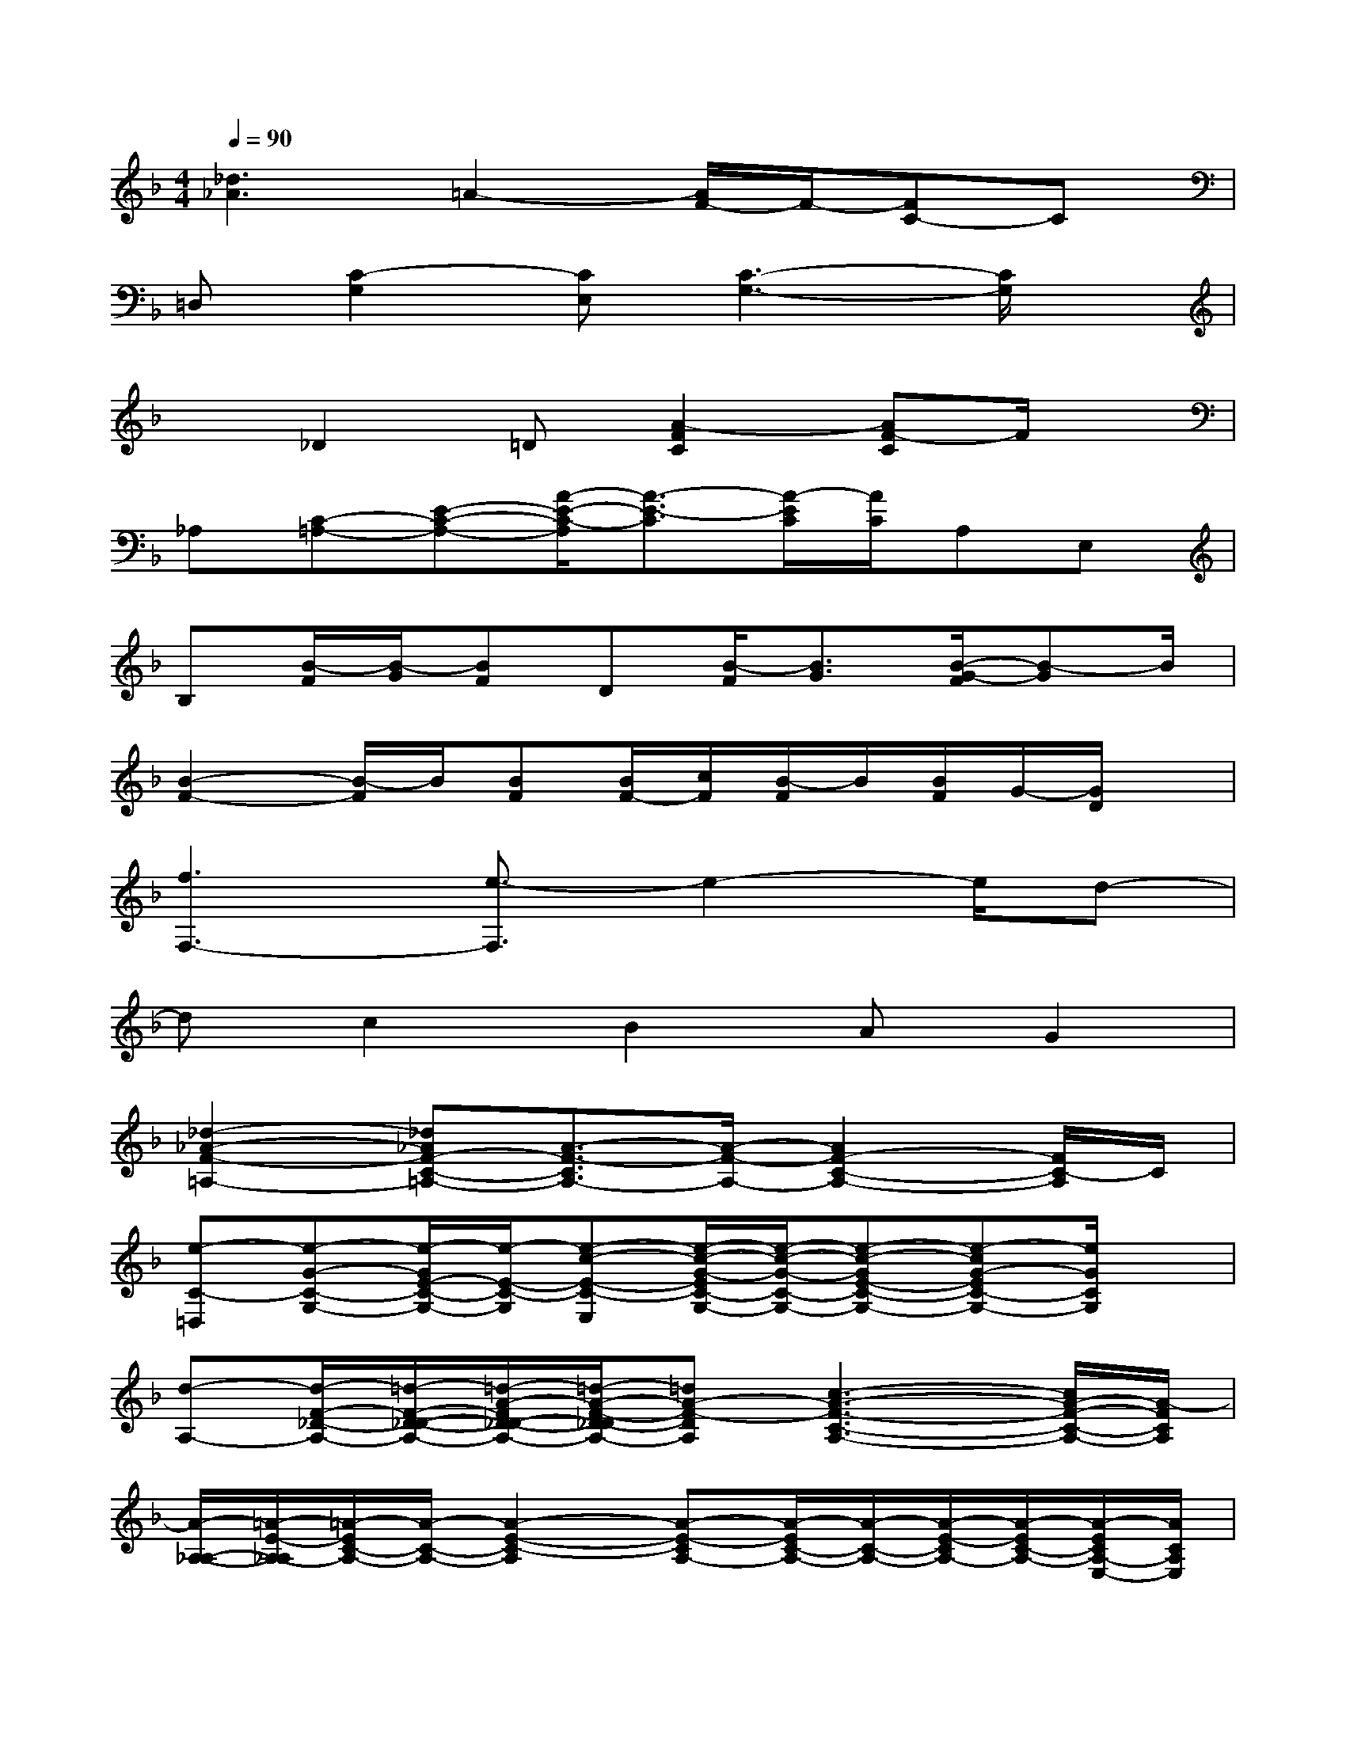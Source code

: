 X:1
T:
M:4/4
L:1/8
Q:1/4=90
K:F%1flats
V:1
[_d3_A3]=A2-[A/2F/2-]F/2-[FC-]C|
=D,[C2-G,2][CE,][C3-G,3-][C/2G,/2]x/2|
x_D2=D[A2-F2C2][AF-C]F/2x/2|
_A,[C-=A,-][E-C-A,-][A/2-E/2-C/2-A,/2][A3/2-E3/2-C3/2][A/2-E/2C/2][A/2C/2]A,E,|
B,[B/2-F/2][B/2-G/2][BF]D[B/2-F/2][B3/2G3/2][B/2-G/2-F/2][B-G]B/2|
[B2-F2-][B/2-F/2]B/2[BF][B/2F/2-][c/2F/2][B/2-F/2]B/2[B/2F/2]G/2-[G/2D/2]x/2|
[f3F,3-][e3/2-F,3/2]e2-e/2d-|
dc2B2AG2|
[_d2-_A2-F2-=A,2-][_d_AF-C-=A,-][A3/2-F3/2-C3/2A,3/2-][A/2-F/2-A,/2-][A2F2-C2-A,2-][F/2C/2-A,/2]C/2|
[e-C-=D,][e-G-C-G,-][e/2-G/2E/2-C/2-G,/2-][e/2-E/2-C/2-G,/2][e-c-E-C-E,][e/2-c/2-G/2-E/2C/2-G,/2-][e/2-c/2-G/2-C/2-G,/2-][e-c-GE-C-G,-][e-cG-EC-G,-][e/2G/2C/2G,/2]x/2|
[d-A,-][d/2-F/2-_D/2-A,/2-][=d/2-F/2-D/2-_D/2-A,/2-][=d/2-A/2-F/2D/2-_D/2-A,/2-][=d/2-A/2-F/2-D/2-_D/2A,/2-][=dA-F-DA,][c3-A3-F3-C3-A,3-][c/2A/2-F/2-C/2-A,/2-][A/2-F/2C/2A,/2]|
[A/2-A,/2-_A,/2-][=A/2-E/2-A,/2-_A,/2][=A/2-E/2C/2-A,/2-][A/2-C/2-A,/2-][A2-E2-C2-A,2][A-E-CA,-][A/2-E/2C/2-A,/2-][A/2-C/2-A,/2-][A/2-E/2-C/2A,/2-][A/2-E/2C/2-A,/2-][A/2-E/2C/2A,/2-E,/2-][A/2C/2A,/2E,/2]|
[B/2-B,/2-][B/2-F/2-B,/2-][B/2-F/2-D/2-B,/2-][B/2-G/2F/2D/2-B,/2-][B/2-F/2-D/2B,/2-][BF-D-B,][F/2D/2][g/2-B/2-F/2G,/2-][g/2-B/2-G/2-D/2-G,/2-][g/2-B/2-G/2-D/2B,/2-G,/2-][g/2-B/2G/2-B,/2-G,/2-][g/2-B/2-G/2-F/2D/2-B,/2G,/2-][g/2-B/2-G/2-D/2B,/2-G,/2-][g/2-B/2-G/2-D/2-B,/2G,/2-][g/2B/2G/2D/2-G,/2]|
[c/2-B/2-F/2-D/2C,/2-][c/2-B/2-F/2-D/2-C,/2-][c/2-B/2-F/2-D/2-B,/2-C,/2-][c/2-B/2-G/2-F/2-D/2B,/2-C,/2-][c/2-B/2-G/2-F/2D/2-B,/2C,/2-][c/2-B/2G/2-D/2B,/2-C,/2-][c/2-B/2-G/2-F/2-D/2-B,/2C,/2-][c/2-B/2G/2-F/2D/2-B,/2-C,/2][c/2-B/2G/2-F/2-D/2B,/2-C,/2-][c/2-G/2-F/2D/2-B,/2C,/2-][c/2-B/2-G/2F/2D/2B,/2-C,/2-][c/2-B/2G/2-B,/2-C,/2-][c/2-B/2G/2-F/2D/2-B,/2C,/2-][c/2-G/2-D/2B,/2-C,/2][c/2G/2D/2-B,/2]D/2|
[f/2-A,/2F,/2-][f/2-F,/2-][f/2-F/2A,/2F,/2-][f/2-F,/2-][f/2-C/2F,/2-][f/2-F,/2-][f-CF,-][f-FCA,F,][f-CF,][f-CF,][f/2C/2-F,/2-][C/2F,/2]|
[A/2-C/2A,/2F,/2-][A/2F,/2][BFF,][c/2-F/2C/2-A,/2-F,/2-][c/2C/2A,/2F,/2][eFCF,][f/2-C/2A,/2F,/2-][f/2F,/2][a/2-F/2-C/2-A,/2F,/2-][a/2F/2C/2F,/2][bFCB,F,][a/2-F/2-C/2-A,/2-F,/2-][a/2F/2C/2-A,/2_A,/2-F,/2]